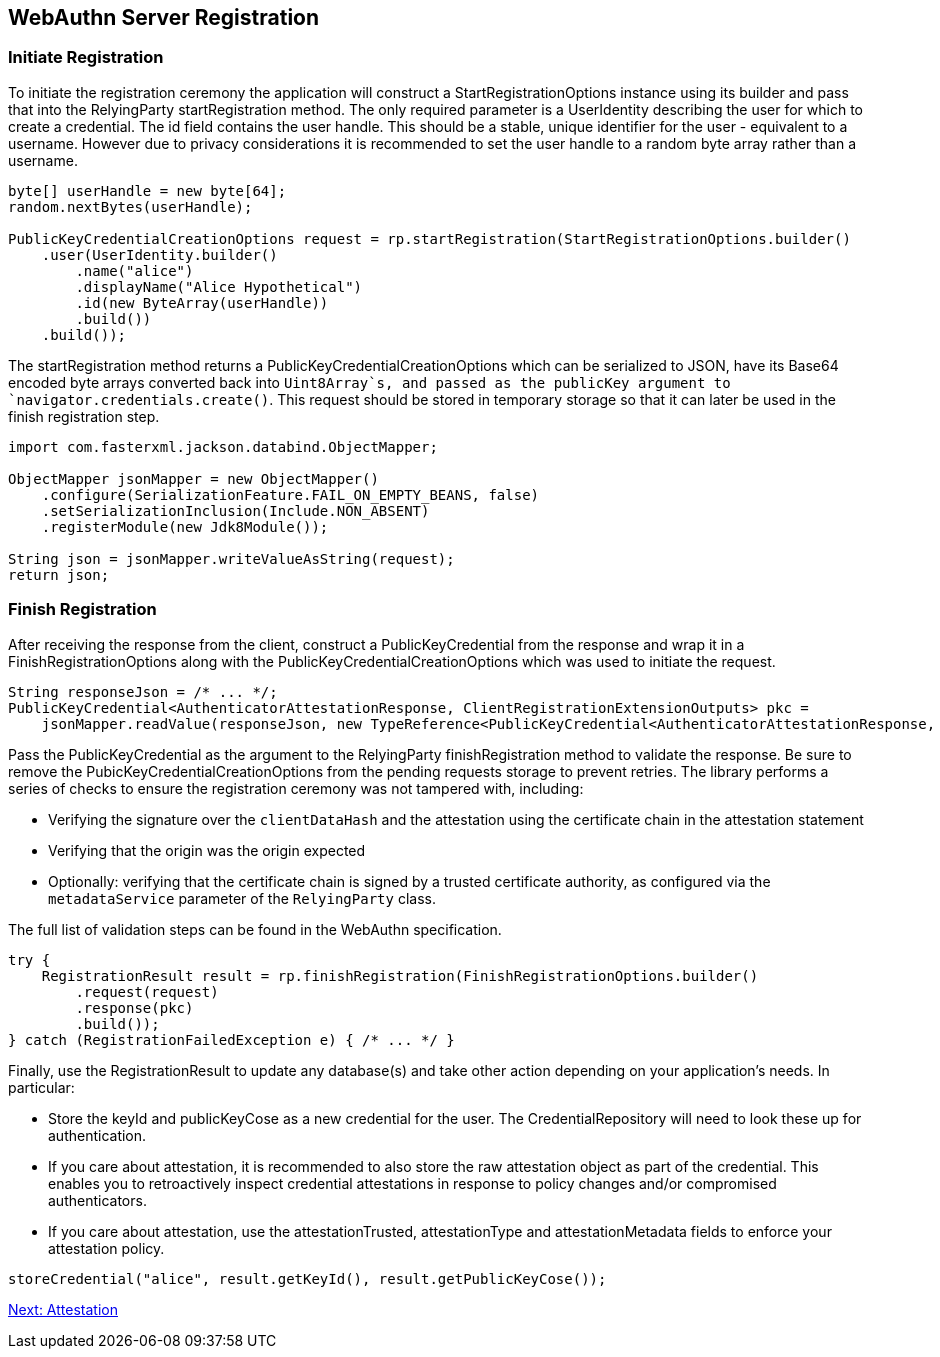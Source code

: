 
== WebAuthn Server Registration

=== Initiate Registration
To initiate the registration ceremony the application will construct a StartRegistrationOptions instance using its builder and pass that into the RelyingParty startRegistration method. The only required parameter is a UserIdentity describing the user for which to create a credential. The id field contains the user handle. This should be a stable, unique identifier for the user - equivalent to a username. However due to privacy considerations it is recommended to set the user handle to a random byte array rather than a username.

[source,java]
----
byte[] userHandle = new byte[64];
random.nextBytes(userHandle);

PublicKeyCredentialCreationOptions request = rp.startRegistration(StartRegistrationOptions.builder()
    .user(UserIdentity.builder()
        .name("alice")
        .displayName("Alice Hypothetical")
        .id(new ByteArray(userHandle))
        .build())
    .build());
----

The startRegistration method returns a PublicKeyCredentialCreationOptions which can be serialized to JSON, have its Base64 encoded byte arrays converted back into `Uint8Array`s, and passed as the publicKey argument to `navigator.credentials.create()`. This request should be stored in temporary storage so that it can later be used in the finish registration step.

[source,java]
----
import com.fasterxml.jackson.databind.ObjectMapper;

ObjectMapper jsonMapper = new ObjectMapper()
    .configure(SerializationFeature.FAIL_ON_EMPTY_BEANS, false)
    .setSerializationInclusion(Include.NON_ABSENT)
    .registerModule(new Jdk8Module());

String json = jsonMapper.writeValueAsString(request);
return json;
----

=== Finish Registration
After receiving the response from the client, construct a PublicKeyCredential from the response and wrap it in a FinishRegistrationOptions along with the PublicKeyCredentialCreationOptions which was used to initiate the request.  

[source,java]
----
String responseJson = /* ... */;
PublicKeyCredential<AuthenticatorAttestationResponse, ClientRegistrationExtensionOutputs> pkc =
    jsonMapper.readValue(responseJson, new TypeReference<PublicKeyCredential<AuthenticatorAttestationResponse, ClientRegistrationExtensionOutputs>>(){});
----

Pass the PublicKeyCredential as the argument to the RelyingParty finishRegistration method to validate the response. Be sure to remove the PubicKeyCredentialCreationOptions from the pending requests storage to prevent retries. The library performs a series of checks to ensure the registration ceremony was not tampered with, including:

* Verifying the signature over the `clientDataHash` and the attestation using the certificate chain in the attestation statement
* Verifying that the origin was the origin expected
* Optionally: verifying that the certificate chain is signed by a trusted certificate authority, as configured via the `metadataService` parameter of the `RelyingParty` class.

The full list of validation steps can be found in the WebAuthn specification.

[source,java]
----
try {
    RegistrationResult result = rp.finishRegistration(FinishRegistrationOptions.builder()
        .request(request)
        .response(pkc)
        .build());
} catch (RegistrationFailedException e) { /* ... */ }
----

Finally, use the RegistrationResult to update any database(s) and take other action depending on your application’s needs. In particular:

* Store the keyId and publicKeyCose as a new credential for the user. The CredentialRepository will need to look these up for authentication.
* If you care about attestation, it is recommended to also store the raw attestation object as part of the credential. This enables you to retroactively inspect credential attestations in response to policy changes and/or compromised authenticators.
* If you care about attestation, use the attestationTrusted, attestationType and attestationMetadata fields to enforce your attestation policy.

[source,java]
----
storeCredential("alice", result.getKeyId(), result.getPublicKeyCose());
----

link:Attestation.html[Next: Attestation]